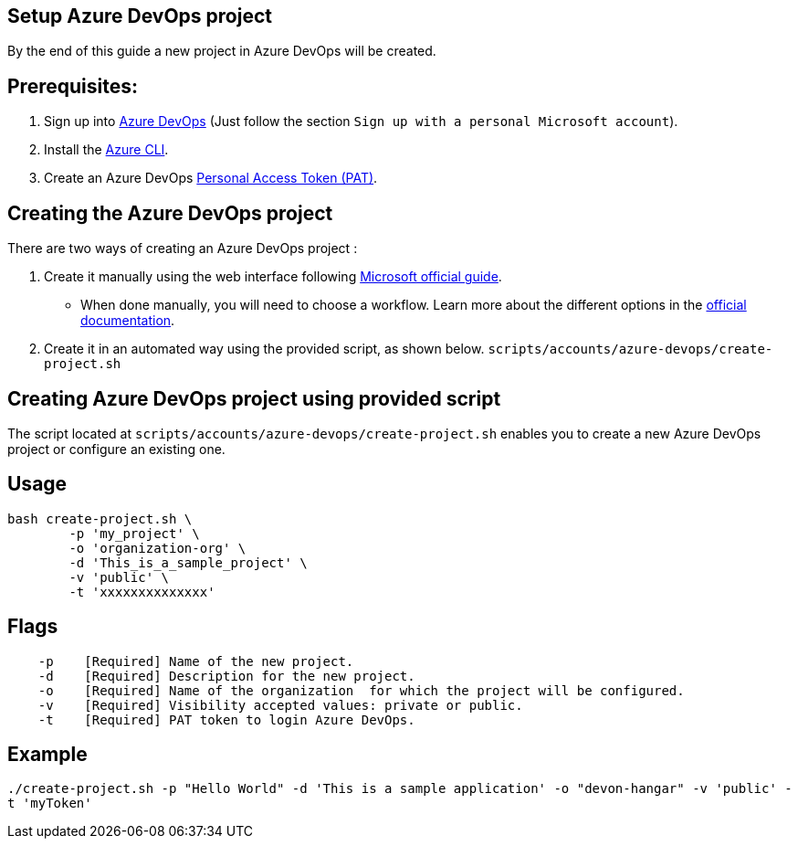 == Setup Azure DevOps project

By the end of this guide a new project in Azure DevOps will be created.

:url-az-devops: https://docs.microsoft.com/en-us/azure/devops/boards/get-started/sign-up-invite-teammates?view=azure-devops#sign-up-with-a-personal-microsoft-account

:url-az-project:  https://docs.microsoft.com/en-us/azure/devops/boards/get-started/sign-up-invite-teammates?view=azure-devops#create-a-project

:url-az-CLI:  https://docs.microsoft.com/en-us/cli/azure/?view=azure-cli-latest

:url-az-board: https://docs.microsoft.com/en-us/azure/devops/boards/get-started/plan-track-work?view=azure-devops&tabs=agile-process

:url-pat-token: https://docs.microsoft.com/en-us/azure/devops/organizations/accounts/use-personal-access-tokens-to-authenticate?view=azure-devops&tabs=preview-page#create-a-pat

== *Prerequisites:*

. Sign up into {url-az-devops}[Azure DevOps] (Just follow the section `Sign up with a personal Microsoft account`).
. Install the {url-az-CLI}[Azure CLI].
. Create an Azure DevOps {url-pat-token}[Personal Access Token (PAT)].

== *Creating the Azure DevOps project*

There are two ways of creating an Azure DevOps project :

.  Create it manually using the web interface following {url-az-project}[Microsoft official guide]. 

* When done manually, you will need to choose a workflow. Learn more about the different options in the {url-az-board}[official documentation].

. Create it in an automated way using the provided script, as shown below.
 `scripts/accounts/azure-devops/create-project.sh`

== *Creating Azure DevOps project using provided script*

The script located at `scripts/accounts/azure-devops/create-project.sh` enables you to create a new Azure DevOps project or configure an existing one.

== Usage

```
bash create-project.sh \
	-p 'my_project' \
	-o 'organization-org' \
	-d 'This_is_a_sample_project' \
	-v 'public' \
	-t 'xxxxxxxxxxxxxx'
```

== Flags

```
    -p    [Required] Name of the new project.
    -d    [Required] Description for the new project.
    -o    [Required] Name of the organization  for which the project will be configured.
    -v    [Required] Visibility accepted values: private or public.
    -t    [Required] PAT token to login Azure DevOps.

```

== Example

`./create-project.sh -p "Hello World" -d 'This is a sample application' -o "devon-hangar" -v 'public' -t 'myToken'`
   






